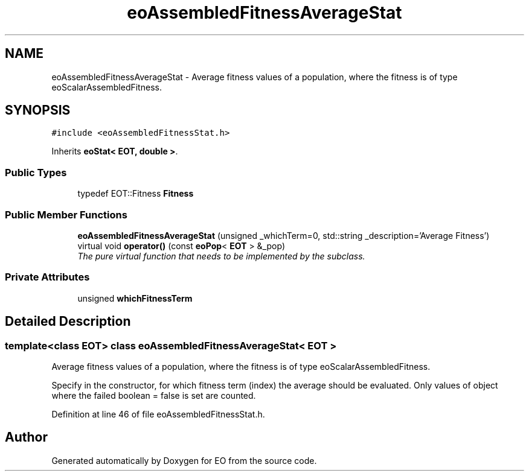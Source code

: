 .TH "eoAssembledFitnessAverageStat" 3 "19 Oct 2006" "Version 0.9.4-cvs" "EO" \" -*- nroff -*-
.ad l
.nh
.SH NAME
eoAssembledFitnessAverageStat \- Average fitness values of a population, where the fitness is of type eoScalarAssembledFitness.  

.PP
.SH SYNOPSIS
.br
.PP
\fC#include <eoAssembledFitnessStat.h>\fP
.PP
Inherits \fBeoStat< EOT, double >\fP.
.PP
.SS "Public Types"

.in +1c
.ti -1c
.RI "typedef EOT::Fitness \fBFitness\fP"
.br
.in -1c
.SS "Public Member Functions"

.in +1c
.ti -1c
.RI "\fBeoAssembledFitnessAverageStat\fP (unsigned _whichTerm=0, std::string _description='Average Fitness')"
.br
.ti -1c
.RI "virtual void \fBoperator()\fP (const \fBeoPop\fP< \fBEOT\fP > &_pop)"
.br
.RI "\fIThe pure virtual function that needs to be implemented by the subclass. \fP"
.in -1c
.SS "Private Attributes"

.in +1c
.ti -1c
.RI "unsigned \fBwhichFitnessTerm\fP"
.br
.in -1c
.SH "Detailed Description"
.PP 

.SS "template<class EOT> class eoAssembledFitnessAverageStat< EOT >"
Average fitness values of a population, where the fitness is of type eoScalarAssembledFitness. 

Specify in the constructor, for which fitness term (index) the average should be evaluated. Only values of object where the failed boolean = false is set are counted. 
.PP
Definition at line 46 of file eoAssembledFitnessStat.h.

.SH "Author"
.PP 
Generated automatically by Doxygen for EO from the source code.
